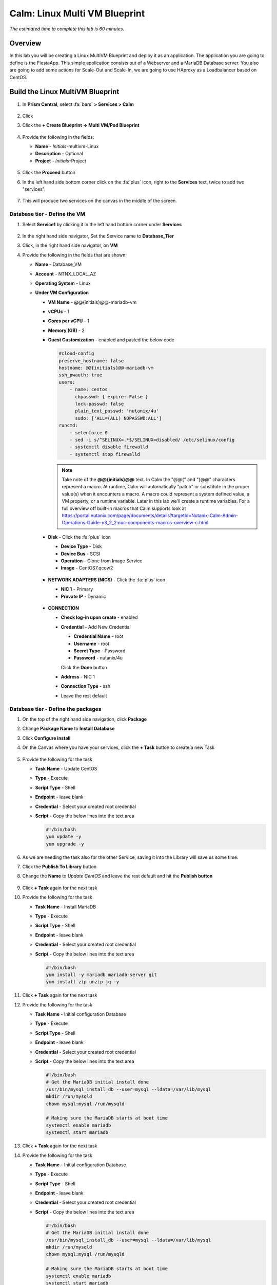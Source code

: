 .. _calm_multivm_linux:

------------------------------
Calm: Linux Multi VM Blueprint
------------------------------

*The estimated time to complete this lab is 60 minutes.*

Overview
++++++++
In this lab you will be creating a Linux MultiVM Blueprint and deploy it as an application. The application you are going to define is the FiestaApp. This simple application consists out of a Webserver and a MariaDB Database server. You also are going to add some actions for Scale-Out and Scale-In, we are going to use HAproxy as a Loadbalancer based on CentOS.

Build the Linux MultiVM Blueprint
+++++++++++++++++++++++++++++++++

#. In **Prism Central**, select :fa:`bars` **> Services > Calm**

   .. figure:: images/1.png
      :align: center

#. Click |blueprints| 

#. Click the **+ Create Blueprint -> Multi VM/Pod Blueprint**

   .. figure:: images/2.png
      :align: center

#. Provide the following in the fields:

   - **Name** - *Initials*-multivm-Linux
   - **Description** - Optional
   - **Project** - *Initials*-Project

   .. figure:: images/3.png
      :align: center

#. Click the **Proceed** button

#. In the left hand side bottom corner click on the :fa:`plus` icon, right to the **Services** text, twice to add two "services".

   .. figure:: images/4.png
      :align: center

#. This will produce two services on the canvas in the middle of the screen.

Database tier - Define the VM
*****************************

#. Select **Service1** by clicking it in the left hand bottom corner under **Services**
   
   .. figure:: images/5.png
      :align: center

#. In the right hand side navigator, Set the Service name to **Database_Tier**

#. Click, in the right hand side navigator, on **VM**

#. Provide the following in the fields that are shown:

   - **Name** - Database_VM
   - **Account** - NTNX_LOCAL_AZ
   - **Operating System** - Linux
   - **Under VM Configuration**

     - **VM Name** - @@{initials}@@-mariadb-vm
     - **vCPUs** - 1
     - **Cores per vCPU** - 1
     - **Memory (GB)** - 2
     - **Guest Customization** - enabled and pasted the below code
       
       .. code-block:: bash

            #cloud-config
            preserve_hostname: false
            hostname: @@{initials}@@-mariadb-vm
            ssh_pwauth: true
            users:
                - name: centos
                  chpasswd: { expire: False }
                  lock-passwd: false
                  plain_text_passwd: 'nutanix/4u'
                  sudo: ['ALL=(ALL) NOPASSWD:ALL']
            runcmd:
                - setenforce 0
                - sed -i s/^SELINUX=.*$/SELINUX=disabled/ /etc/selinux/config
                - systemctl disable firewalld
                - systemctl stop firewalld
  
       .. note::
         Take note of the **@@{initials}@@** text.  In Calm the "@@{" and "}@@" characters represent a macro.  At runtime, Calm will automatically "patch" or substitute in the proper value(s) when it encounters a macro.  A macro could represent a system defined value, a VM property, or a runtime variable.  Later in this lab we'll create a runtime variables.
         For a full overview off built-in macros that Calm supports look at https://portal.nutanix.com/page/documents/details?targetId=Nutanix-Calm-Admin-Operations-Guide-v3_2_2:nuc-components-macros-overview-c.html 

     - **Disk** - Click the :fa:`plus` icon

       - **Device Type** - Disk
       - **Device Bus** - SCSI
       - **Operation** - Clone from Image Service
       - **Image** - CentOS7.qcow2

       .. figure:: images/6.png
          :align: center
     
     - **NETWORK ADAPTERS (NICS)** - Click the :fa:`plus` icon

       - **NIC 1** - Primary
       - **Provate IP** - Dynamic

       .. figure:: images/7.png
          :align: center

     - **CONNECTION**

       - **Check log-in upon create** - enabled
       - **Credential** - Add New Credential

         - **Credential Name** - root
         - **Username** - root
         - **Secret Type** - Password
         - **Password** - nutanix/4u

         Click the **Done** button

       - **Address** - NIC 1
       - **Connection Type** - ssh
       - Leave the rest default

       .. figure:: images/8.png
          :align: center

Database tier - Define the packages
***********************************

#. On the top of the right hand side navigation, click **Package**

#. Change **Package Name** to **Install Database**

#. Click **Configure install**

#. On the Canvas where you have your services, click the **+ Task** button to create a new Task

   .. figure:: images/9.png
      :align: center

#. Provide the following for the task

   - **Task Name** - Update CentOS
   - **Type** - Execute
   - **Script Type** - Shell
   - **Endpoint** - leave blank
   - **Credential** - Select your created root credential
   - **Script** - Copy the below lines into the text area

     .. code-block:: bash
        
         #!/bin/bash
         yum update -y
         yum upgrade -y

   .. figure:: images/10.png
        :align: center

#. As we are needing the task also for the other Service, saving it into the Library will save us some time.

#. Click the **Publish To Library** button

#. Change the **Name** to *Update CentOS* and leave the rest default and hit the **Publish button**

   .. figure:: images/11.png
      :align: center

#. Click **+ Task** again for the next task

#. Provide the following for the task

   - **Task Name** - Install MariaDB
   - **Type** - Execute
   - **Script Type** - Shell
   - **Endpoint** - leave blank
   - **Credential** - Select your created root credential
   - **Script** - Copy the below lines into the text area

     .. code-block:: bash
        
         #!/bin/bash
         yum install -y mariadb mariadb-server git
         yum install zip unzip jq -y 

#. Click **+ Task** again for the next task

#. Provide the following for the task

   - **Task Name** - Initial configuration Database
   - **Type** - Execute
   - **Script Type** - Shell
   - **Endpoint** - leave blank
   - **Credential** - Select your created root credential
   - **Script** - Copy the below lines into the text area

     .. code-block:: bash
        
         #!/bin/bash
         # Get the MariaDB initial install done
         /usr/bin/mysql_install_db --user=mysql --ldata=/var/lib/mysql
         mkdir /run/mysqld
         chown mysql:mysql /run/mysqld
         
         # Making sure the MariaDB starts at boot time
         systemctl enable mariadb
         systemctl start mariadb

#. Click **+ Task** again for the next task

#. Provide the following for the task

   - **Task Name** - Initial configuration Database
   - **Type** - Execute
   - **Script Type** - Shell
   - **Endpoint** - leave blank
   - **Credential** - Select your created root credential
   - **Script** - Copy the below lines into the text area

     .. code-block:: bash
        
         #!/bin/bash
         # Get the MariaDB initial install done
         /usr/bin/mysql_install_db --user=mysql --ldata=/var/lib/mysql
         mkdir /run/mysqld
         chown mysql:mysql /run/mysqld
         
         # Making sure the MariaDB starts at boot time
         systemctl enable mariadb
         systemctl start mariadb

#. Click **+ Task** again for the next task

#. Provide the following for the task

   - **Task Name** - Inject FiestaDB data in Database
   - **Type** - Execute
   - **Script Type** - Shell
   - **Endpoint** - leave blank
   - **Credential** - Select your created root credential
   - **Script** - Copy the below lines into the text area
   
     .. code-block:: bash
         
            #!/bin/bash
            # Get the original data from the github
            mkdir /code
            git clone https://github.com/sharonpamela/Fiesta /code/Fiesta

            # Inject the data into the MariaDB
            mysql < /code/Fiesta/seeders/FiestaDB-mySQL.sql

            # Getting the correct rights for the fiesta user based on the variables we need.
            echo "grant all privileges on FiestaDB.* to fiesta@'%' identified by 'fiesta';" | sudo mysql
            echo "grant all privileges on FiestaDB.* to fiesta@localhost identified by 'fiesta';" | sudo mysql

            # Changing my.cnf so MariaDB is running Binary Logs
            sed -i 's/socket=\/var\/lib\/mysql\/mysql.sock/socket=\/var\/lib\/mysql\/mysql.sock\nlog_bin=\/var\/log\/mariadb\/mariadb-bin.log/g' /etc/my.cnf
            systemctl daemon-reload
            systemctl restart mariadb

            # Setting the Root password for mysql
            mysqladmin --user=root password 'nutanix/4u'

#. Your MariaDB_VM service should look something like the below screenshot

   .. figure:: images/12.png
      :align: center 

Webserver tier - Define the VM
*****************************

#. Select **Service2** by clicking it in the left hand bottom corner under **Services**
   
#. In the right hand side navigator, Set the Service name to **Webserver_Tier**

#. Click, in the right hand side navigator, on **VM**

#. Provide the following in the fields that are shown:

   - **Name** - Webserver_VM
   - **Account** - NTNX_LOCAL_AZ
   - **Operating System** - Linux
   - **Under VM Configuration**

     - **VM Name** - @@{initials}@@-webserver@@{calm_array_index}@@-vm
     - **vCPUs** - 1
     - **Cores per vCPU** - 1
     - **Memory (GB)** - 2
     - **Guest Customization** - enabled and pasted the below code
       
       .. code-block:: bash

            #cloud-config
            preserve_hostname: false
            hostname: @@{initials}@@-webserver@@{calm_array_index}@@-vm
            ssh_pwauth: true
            users:
                - name: centos
                  chpasswd: { expire: False }
                  lock-passwd: false
                  plain_text_passwd: 'nutanix/4u'
                  sudo: ['ALL=(ALL) NOPASSWD:ALL']
            runcmd:
                - setenforce 0
                - sed -i s/^SELINUX=.*$/SELINUX=disabled/ /etc/selinux/config
                - systemctl disable firewalld
                - systemctl stop firewalld
  
     - **Disk** - Click the :fa:`plus` icon

       - **Device Type** - Disk
       - **Device Bus** - SCSI
       - **Operation** - Clone from Image Service
       - **Image** - CentOS7.qcow2
     
     - **NETWORK ADAPTERS (NICS)** - Click the :fa:`plus` icon

       - **NIC 1** - Primary
       - **Provate IP** - Dynamic

     - **CONNECTION**

       - **Check log-in upon create** - enabled
       - **Credential** - Select your earlier created **root** credentials
       - **Address** - NIC 1
       - **Connection Type** - ssh
       - Leave the rest default

Webserver tier - Define the packages
***********************************

#. On the top of the right hand side navigation, click **Package**

#. Change **Package Name** to **Install Webserver**

#. Click **Configure install**

#. On the Canvas where you have your services, click the **+ Task** button to create a new Task

#. Provide the following for the task

   - **Task Name** - Update CentOS
   - **Type** - Execute
   - Click the **Browse Library** button

     - Select the **Update CentOS** package
     - Click **Select**

       .. figure:: images/13.png
          :align: center
      
     - Click **Copy** to have all information copied to your task
      
       .. figure:: images/14.png
          :align: center

       .. note::
         The Library can be used for the packages that are being used often in packages and saves a lot of typing.

#. Click **+ Task** again for the next task

#. Provide the following for the task

   - **Task Name** - Install MariaDB
   - **Type** - Execute
   - **Script Type** - Shell
   - **Endpoint** - leave blank
   - **Credential** - Select your created root credential
   - **Script** - Copy the below lines into the text area

     .. code-block:: bash
        
         #!/bin/bash
         yum install -y mariadb mariadb-server git
         yum install zip unzip jq -y 

#. Click **+ Task** again for the next task

#. Provide the following for the task

   - **Task Name** - Install npm
   - **Type** - Execute
   - **Script Type** - Shell
   - **Endpoint** - leave blank
   - **Credential** - Select your created root credential
   - **Script** - Copy the below lines into the text area

     .. code-block:: bash
        
         #!/bin/bash
         # Install the needed packages
         yum install -y mysql mysql-client git gcc curl wget vim gcc-c++
         
         # Install node
         curl -sL https://rpm.nodesource.com/setup_10.x | sudo bash -
         yum install -y nodejs
         node --version
         
         # Clone Repo
         git clone https://github.com/sharonpamela/Fiesta.git /code/Fiesta
         cd /code/Fiesta
         npm install
         cd /code/Fiesta/client
         npm install
         npm run build
         npm install nodemon concurrently
         

#. Click **+ Task** again for the next task

#. Provide the following for the task

   - **Task Name** - Start the Fiesta App
   - **Type** - Execute
   - **Script Type** - Shell
   - **Endpoint** - leave blank
   - **Credential** - Select your created root credential
   - **Script** - Copy the below lines into the text area

     .. code-block:: bash
        
         #!/bin/bash
         # Change the code so it works in the container
         sed -i 's/REPLACE_DB_NAME/FiestaDB/g' /code/Fiesta/config/config.js
         sed -i "s/REPLACE_DB_HOST_ADDRESS/@@{Database_Tier.address}@@/g" /code/Fiesta/config/config.js
         sed -i "s/REPLACE_DB_DIALECT/mysql/g" /code/Fiesta/config/config.js
         sed -i "s/REPLACE_DB_USER_NAME/fiesta/g" /code/Fiesta/config/config.js
         sed -i "s/REPLACE_DB_PASSWORD/fiesta/g" /code/Fiesta/config/config.js
         sed -i 's/REPLACE_DB_DOMAIN_NAME/\/\/DB_DOMAIN_NAME/g' /code/Fiesta/config/config.js     
         
         # Create the unit file
         echo '[Service]
         
         ExecStart=/usr/bin/node /code/Fiesta/index.js
         Restart=always
         RestartSec=2s
         
         StandardOutput=syslog
         StandardError=syslog
         
         SyslogIdentifier=fiesta
         
         User=root
         Group=root
         
         Environment=NODE_ENV=production PORT=5001
         
         [Install]
         WantedBy=multi-user.target' | sudo tee /etc/systemd/system/fiesta.service
         
         # Reload daemons and start service
         sudo systemctl daemon-reload
         sudo systemctl start fiesta
         sudo systemctl enable fiesta
         sudo systemctl status fiesta -l


     .. note::
         The Macro **@@(Database_Tier.address}@@** is a special macro that can be used in Calm. This macro is providing the IP address(es) of the VM(s) that are in the Service. In this case it will provide only one IP address as the Service only has one VM. You will see later in this module, whwre the Webserver_Tier service will consist out of multiple VMs, a same macro to configure another service that we will add.

#. Your Webserver_VM service should look something like the below screenshot

   .. figure:: images/15.png
      :align: center 


#. **Save** the blueprint. You will see it is saved, but with errors. 

   .. figure:: images/16.png
      :align: center 


Loadbalancer tier - Define the VM
*********************************

#. In the left hand side bottom corner click on the :fa:`plus` icon, right to the **Services** text.

   .. figure:: images/4.png
      :align: center

#. In the right hand side navigator, Set the Service name to **Loadbalancer_Tier**

#. Click, in the right hand side navigator, on **VM**

#. Provide the following in the fields that are shown:

   - **Name** - HAProxy_VM
   - **Account** - NTNX_LOCAL_AZ
   - **Operating System** - Linux
   - **Under VM Configuration**

     - **VM Name** - @@{initials}@@-haproxy-vm
     - **vCPUs** - 1
     - **Cores per vCPU** - 1
     - **Memory (GB)** - 2
     - **Guest Customization** - enabled and pasted the below code
      
     .. code-block:: bash   
           #cloud-config
           preserve_hostname: false
           hostname: @@{initials}@@-haproxy-vm
           ssh_pwauth: true
           users:
              - name: centos
                 chpasswd: { expire: False }
                 lock-passwd: false
                 plain_text_passwd: 'nutanix/4u'
                 sudo: ['ALL=(ALL) NOPASSWD:ALL']
           runcmd:
              - setenforce 0
              - sed -i s/^SELINUX=.*$/SELINUX=disabled/ /etc/selinux/config
              - systemctl disable firewalld
              - systemctl stop firewalld
   
     - **Disk** - Click the :fa:`plus` icon   
     - **Device Type** - Disk
     - **Device Bus** - SCSI
     - **Operation** - Clone from Image Service
     - **Image** - CentOS7.qcow2
      
     - **NETWORK ADAPTERS (NICS)** - Click the :fa:`plus` icon   
     - **NIC 1** - Primary
     - **Provate IP** - Dynamic   
     - **CONNECTION**   
     - **Check log-in upon create** - enabled
     - **Credential** - Select your earlier created **root** credentials
     - **Address** - NIC 1
     - **Connection Type** - ssh
     - Leave the rest default   
  
Loadbalancer tier - Define the Packages
***************************************

#. On the top of the right hand side navigation, click **Package**

#. Change **Package Name** to **Install HAproxy**

#. Click **Configure install**

#. On the Canvas where you have your services, click the **+ Task** button to create a new Task

#. Provide the following for the task

   - **Task Name** - Update CentOS
   - **Type** - Execute
   - Click the **Browse Library** button

     - Select the **Update CentOS** package
     - Click **Select**

     .. figure:: images/13.png
        :align: center
      
     - Click **Copy** to have all information copied to your task
      
     .. figure:: images/14.png
        :align: center

     .. note::
        The Library can be used for the packages that are being used often in packages and saves a lot of typing.

#. Click **+ Task** again for the next task

#. Provide the following for the task

   - **Task Name** - Install HAProxy
   - **Type** - Execute
   - **Script Type** - Shell
   - **Endpoint** - leave blank
   - **Credential** - Select your created root credential
   - **Script** - Copy the below lines into the text area

     .. code-block:: bash
         
        #!/bin/bash

        sudo yum install -y haproxy

#. Click **+ Task** again for the next task

#. Provide the following for the task

   - **Task Name** - Configure HAProxy
   - **Type** - Execute
   - **Script Type** - Shell
   - **Endpoint** - leave blank
   - **Credential** - Select your created root credential
   - **Script** - Copy the below lines into the text area

     .. code-block:: bash
         
         #!/bin/bash
         port=5001
         
         echo "global
         log 127.0.0.1 local0
         log 127.0.0.1 local1 notice
         maxconn 4096
         quiet
         user haproxy
         group haproxy
         defaults
         log     global
         mode    http
         retries 3
         timeout client 50s
         timeout connect 5s
         timeout server 50s
         option dontlognull
         option httplog
         option redispatch
         balance  roundrobin
         # Set up application listeners here.
         listen stats 0.0.0.0:8080
         mode http
         log global
         stats enable
         stats hide-version
         stats refresh 30s
         stats show-node
         stats uri /stats
         listen admin
         bind 127.0.0.1:22002
         mode http
         stats uri /
         frontend http
         maxconn 2000
         bind 0.0.0.0:80
         default_backend servers-http
         backend servers-http" | sudo tee /etc/haproxy/haproxy.cfg
         
         sudo sed -i 's/server host-/#server host-/g' /etc/haproxy/haproxy.cfg
         
         hosts=$(echo "@@{Webserver_Tier.address}@@" | sed 's/^,//' | sed 's/,$//' | tr "," "\n")
         
         for host in $hosts
         do
            echo "  server host-${host} ${host}:${port} weight 1 maxconn 100 check" | sudo tee -a /etc/haproxy/haproxy.cfg
         done
         
         sudo systemctl daemon-reload
         sudo systemctl enable haproxy
         sudo systemctl restart haproxy

     .. note::
         The macro **@@{Webserver_Tier.address}@@** is telling Calm which IP addresses it needs to use for the webservers


Using variables in Blueprints
*****************************

To solve the errors that are being shown, variables need to be defined. 

#. Click in the left hand bottom corner **Default** under *Application Profile*

   .. figure:: images/17.png
      :align: center

#. In the right hand navigation, click the :fa:`plus` icon to add a variable

#. Fill out the following

   - **Name** - initials
   - **Data Type** - String
   - **Value** - Leave blank. This is the default value this variable should have.
   - **Secret** - Leave unchecked. This is, for instance, used for passwords. If checked it will only show astriks.
   - Click the Running Man icon (|runningman|) so the variable can be changed at **Launch** times

#. Click the **Save**

#. There should not be any errors now and the blueprint has been saved


Adding Actions
**************

To be able to scale the Webserver Tier, changes needs to be made to the Service.

#. Click on **Application Profile -> Default -> Actions** :fa:`plus`, in the left hand side to the bottom of your screen.

   .. figure:: images/23.png
      :align: center

   .. note::
      If you don't see it, scroll a bit down in the window, or expand by clicking in the down arrow

#. On the right hand side navigator, provide in the **Action Name** field **Scale Out**
#. In **Variables** click the :fa:`plus` icon
#. Provide the following

   - **Name** - scale_factor
   - **Data Type** - Integer
   - **Value** - 1
   - Click the |runningman|

   .. figure:: images/24.png
      :align: center

#. Click on the Canvas in the middle of your screen, the Webserver_Tier

   .. figure:: images/25.png
      :align: center

#. Under the Webserver_Tier, click the lower box **+ Task** and provide the following

   - **Task Name** - Scale Out
   - **Scaling Type** - Scale Out
   - **Scaling Count** - @@{scale_factor}@@

#. Click the HAProxy_Tier on the Canvas

#. Click in the **+ Task** in the top box

#. Provide the following

   - **Task Name** - Configure HAProxy
   - **Type** - Execute
   - **Script Type** - Shell
   - **Endpoint** - leave blank
   - **Credential** - Select your created root credential
   - **Script** - Copy the below lines into the text area

     .. code-block:: bash
         
         #!/bin/bash
         port=5001
         
         echo "global
         log 127.0.0.1 local0
         log 127.0.0.1 local1 notice
         maxconn 4096
         quiet
         user haproxy
         group haproxy
         defaults
         log     global
         mode    http
         retries 3
         timeout client 50s
         timeout connect 5s
         timeout server 50s
         option dontlognull
         option httplog
         option redispatch
         balance  roundrobin
         # Set up application listeners here.
         listen stats 0.0.0.0:8080
         mode http
         log global
         stats enable
         stats hide-version
         stats refresh 30s
         stats show-node
         stats uri /stats
         listen admin
         bind 127.0.0.1:22002
         mode http
         stats uri /
         frontend http
         maxconn 2000
         bind 0.0.0.0:80
         default_backend servers-http
         backend servers-http" | sudo tee /etc/haproxy/haproxy.cfg
         
         sudo sed -i 's/server host-/#server host-/g' /etc/haproxy/haproxy.cfg
         
         hosts=$(echo "@@{Webserver_Tier.address}@@" | sed 's/^,//' | sed 's/,$//' | tr "," "\n")
         
         for host in $hosts
         do
            echo "  server host-${host} ${host}:${port} weight 1 maxconn 100 check" | sudo tee -a /etc/haproxy/haproxy.cfg
         done
         
         sudo systemctl daemon-reload
         sudo systemctl enable haproxy
         sudo systemctl restart haproxy

#. In the Webserver_Tier, click the just created task **Scale Out**

#. Click the Arrow icon that is shown, besides the Bin icon

#. Drag the arrow to the just created Task in the HAProxy_Tier

   .. note::
      By dragging the arrow from the Webserver_Tier to the HAProxy_Tier a dependency is being created. The task **Configure HAProxy** will only be run AFTER the Scale Out action has happened. Not independently from the deployment of a new webserver

#. Your screen should roughly look like the below screenshot

   .. figure:: images/26.png
      :align: center

#. Repeat the same steps from the **Scale Out** for the **Scale In** Action, but make the following changes

   - **Task Name** - Scale In
   - **Scaling Type** - Scale In
   - **Scaling Count** - @@{scale_factor}@@

#. All other steps are excatly the same.

#. Save the blueprint by clicking the **Save** button. Any errors that are shown you have to solve first.

Changing the amount of Webservers to deploy
*******************************************

To be able to deploy multiple Webserver VM, Scale-Out and Scale-In Actions, a small change need to be made in the configuration of the **Webserver_Tier**.

#. Click the **Webserver_Tier** and in the right hand side navigation pane, click **Service**

#. Under the header **Number of Replicas** change the *Max* value to 5

   .. figure:: images/27.png
      :align: center


Deploy the blueprint
********************

Now that you have the Blueprint ready, it's time to deploy it.

#. Click the **Launch** button

#. Provide the following:

   - **Application Name** - xyz-FiestaApp-Linux
   - Leave the rest default, except the **initials** field
   - **initials** - Your initials, or username

   .. figure:: images/18.png
      :align: center

#. Click the **Deploy** button

#. This will open the Application screen

#. Click on the **Manage** tab

#. Click on the :fa:`eye` icon to see the progress and steps.

   .. figure:: images/19.png
      :align: center

   .. note::
      As the screen shows the steps that will be run, dependencies are also shown (organge lines). They are represented by the organge lines and created by Calm automatically. An example of this is the orange line that flows from **Database_Tier Start** towards **...r - Package Install** of the Webserver_VM. That dependencies is there due to the fact that one of the task has the macro **@@{Database_Tier.address}@@** in it.
      Before Calm can patch that variable, the service needs to be started first so Calm knows the IP address(es) of the service.

#. Follow the deployment till it has the **RUNNING** state. The total deployment takes approx. 10 minutes

   .. note::
      To see the individual steps, click on the step you want to see the details and you can follow the step, including the output.

   .. figure:: images/20.png
      :align: center

Checking the deployment
***********************

#. Click the |applications| icon and click on your Application

#. Click on **Services** and click your **LoadBalancer** service

#. On the right hand side you will see the IP address

   .. figure:: images/21.png
      :align: center

#. Copy the IP address and open a new browser

#. Past the IP address (*example: http:10.42.77.56*)

#. This is showing the FiestaApp

   .. figure:: images/22.png
      :align: center

#. Your application is running

Use the created Actions
***********************

This part of the module is to use the created Actions of **Scale Out** and **Scale In**

Scale Out Action
^^^^^^^^^^^^^^^^

#. Back in your Applications, click the **Manage** tab

#. Click the **Scale Out** Action and the :fa:`play` button

   .. figure:: images/28.png
      :align: center

#. In the screen that appears, Leave the **scale_factor** default and click the **Run** button

#. This will trigger the deployment of one extra VM in the Webserver_Tier

#. Wait till the **Scale Out** Action has finished before moving forward. You can follow the progress via clicking the :fa:`eye` button. The process takes approx. 10 minutes.

#. After the Action has finished list the VMs by clicking **:fa:`bars` -> Virtual Infrastructure -> VMs** 

#. Two *Initials*-webserverxx-vm should be shown

#. To check that the scale out has worked, ssh into the HAProxy VM using its IP address as root with password **nutanix/4u**

#. Type the following command 

   .. code:: bash
      
      cat /etc/haproxy/haproxy.cfg

#. At the end of the file you should see two IP adresses mentioned that correspond with the IP addresses of the *Initials*-webserver##-vm VMs.

   .. figure:: images/29.png
      :align: center

#. If that is the case, your Scale Out action is working.

#. To test the HAProxy config, stop one of the Webservers and refresh your browser a few times.

#. FiestaApp should still be shown, even now one of the VMs is down. The first time HAProxy hits the powered off server it may take a few seconds to display the FiestaApp.

#. Start the powered off VM to get back to a normal situation before moving on to the next part of this module.


Scale In Action
^^^^^^^^^^^^^^^^

#. Back in your Applications, click the **Manage** tab

#. Click the **Scale In** Action and the :fa:`play` button

#. In the screen that appears, Leave the **scale_factor** default and click the **Run** button

#. This will trigger the depletion of one VM in the Webserver_Tier

#. Wait till the **Scale In** Action has finished before moving forward. You can follow the progress via clicking the :fa:`eye` button

#. After the Action has finished list the VMs by clicking **:fa:`bars` -> Virtual Infrastructure -> VMs** 

#. One *Initials*-webserverxx-vm less should be shown

General Remark on Actions
*************************

If you Scale Out, or Scale In outside of the set values for the Min and Max of the Service, the Action will still start, but will throw an Error stating that Calm can not go outside of the set boundaries.

.. figure:: images/30.png
   :align: center

This concludes the module. In a later module you are going to add some steps to make the application more scalable.

Take aways
++++++++++

- Calm is very well suited to deploy applications that are build from multiple VMs in a consistent manner
- Macros and variables can be used to have dynamical settings during the deployment of the application
- Possible dependencies will be dynamically detected by Calm and followed in the deployment of the application
- Actions can be used to run additional tasks for the Application. Scale Out and Scale In being two examples.

.. |proj-icon| image:: ../images/projects_icon.png
.. |mktmgr-icon| image:: ../images/marketplacemanager_icon.png
.. |mkt-icon| image:: ../images/marketplace_icon.png
.. |bp-icon| image:: ../images/blueprints_icon.png
.. |blueprints| image:: ../images/blueprints.png
.. |applications| image:: ../images/blueprints.png
.. |projects| image:: ../images/projects.png
.. |runbooks| image:: ../images/runbooks.png
.. |runningman| image:: ../images/running_man.png